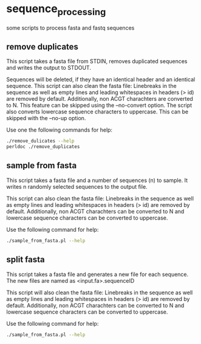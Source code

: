* sequence_processing
some scripts to process fasta and fastq sequences
** remove duplicates
This script takes a fasta file from STDIN, removes duplicated sequences
and writes the output to STDOUT.

Sequences will be deleted, if they have an identical header and an identical sequence.
This script can also clean the fasta file: Linebreaks in the sequence as well as empty
lines and leading whitespaces in headers (> id) are removed by default. Additionally,
non ACGT charachters are converted to N. This feature can be skipped using the --no-convert
option. The script also converts lowercase sequence characters to uppercase. This can be 
skipped with the --no-up option.

Use one the following commands for help:
#+BEGIN_SRC sh
./remove_dulicates --help
perldoc ./remove_duplicates
#+END_SRC

** sample from fasta
This script takes a fasta file and a number of sequences (n) to sample. It writes n 
randomly selected sequences to the output file.
  
This script can also clean the fasta file: Linebreaks in the sequence as well as empty
lines and leading whitespaces in headers (> id) are removed by default. Additionally,
non ACGT charachters can be converted to N and lowercase sequence characters can be 
converted to uppercase.

Use the following command for help:
#+BEGIN_SRC sh
./sample_from_fasta.pl --help
#+END_SRC

** split fasta
This script takes a fasta file and generates a new file for each sequence. 
The new files are named as <input.fa>.sequenceID

This script will also clean the fasta file: Linebreaks in the sequence as well as empty
lines and leading whitespaces in headers (> id) are removed by default. Additionally,
non ACGT charachters can be converted to N and lowercase sequence characters can be 
converted to uppercase.

Use the following command for help:
#+BEGIN_SRC sh
./sample_from_fasta.pl --help
#+END_SRC
